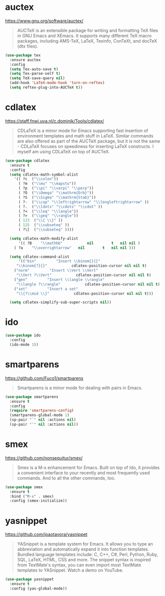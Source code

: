 #+options: toc:nil date:nil author:nil

#+latex_header: \usepackage{listings}

* auctex

  https://www.gnu.org/software/auctex/

  #+BEGIN_QUOTE
  AUCTeX is an extensible package for writing and formatting TeX files
  in GNU Emacs and XEmacs. It supports many different TeX macro
  packages, including AMS-TeX, LaTeX, Texinfo, ConTeXt, and docTeX
  (dtx files).
  #+END_QUOTE

  #+begin_src emacs-lisp
(use-package tex
  :ensure auctex
  :config
  (setq Tex-auto-save t)
  (setq Tex-parse-self t)
  (setq TeX-save-query nil)
  (add-hook 'LaTeX-mode-hook 'turn-on-reftex)
  (setq reftex-plug-into-AUCTeX t))
  #+end_src

* cdlatex

  https://staff.fnwi.uva.nl/c.dominik/Tools/cdlatex/

  #+BEGIN_QUOTE
  CDLaTeX is a minor mode for Emacs supporting fast insertion of
  environment templates and math stuff in LaTeX. Similar commands are
  also offered as part of the AUCTeX package, but it is not the same -
  CDLaTeX focuses on speediness for inserting LaTeX constructs. I
  myself am using CDLaTeX on top of AUCTeX.
  #+END_QUOTE

  #+begin_src emacs-lisp
(use-package cdlatex
  :ensure t
  :config
  (setq cdlatex-math-symbol-alist
	'(( ?c  ("\\colon"))
	  ( ?m  ("\\mu" "\\mapsto"))
	  ( ?p  ("\\pi" "\\varpi" "\\perp"))
	  ( ?O  ("\\Omega" "\\mathrm{Orb}"))
	  ( ?S  ("\\Sigma" "\\mathrm{Stab}"))
	  ( ?-  ("\\cap" "\\leftrightarrow" "\\longleftrightarrow" ))
	  ( ?.  ("\\ldots" "\\cdots" "\\cdot" ))
	  ( ?<  ("\\leq" "\\langle"))
	  ( ?>  ("\\geq" "\\rangle"))
	  ( 123  ("\\{ \\}" ))
	  ( 125  ("\\subseteq" ))
	  ( ?\[  ("\\subseteq" ))))

  (setq cdlatex-math-modify-alist
      '(( ?B    "\\mathbb"           nil        t   nil nil )
	( ?a    "\\overrightarrow"   nil        t   nil nil )))

  (setq cdlatex-command-alist
      '(("bin"         "Insert \\binom{}{}"
	 "\\binom{?}{}"           cdlatex-position-cursor nil nil t)
	("norm"         "Insert \\Vert \\Vert"
	 "\\Vert ?\\Vert"           cdlatex-position-cursor nil nil t)
	("gen"         "Insert \\langle \\rangle"
	 "\\langle ?\\rangle"           cdlatex-position-cursor nil nil t)
	("set"         "Insert a set"
	 "\\{?\\mid \\}"           cdlatex-position-cursor nil nil t)))

  (setq cdlatex-simplify-sub-super-scripts nil))
  #+end_src

* ido

  #+begin_src emacs-lisp
(use-package ido
  :config
  (ido-mode 1))
  #+end_src

* smartparens

  https://github.com/Fuco1/smartparens

  #+BEGIN_QUOTE
  Smartparens is a minor mode for dealing with pairs in Emacs.
  #+END_QUOTE

  #+begin_src emacs-lisp
(use-package smartparens
  :ensure t
  :config
  (require 'smartparens-config)
  (smartparens-global-mode 1)
  (sp-pair "`" nil :actions nil)
  (sp-pair "'" nil :actions nil))
  #+end_src

* smex

  https://github.com/nonsequitur/smex/

  #+BEGIN_QUOTE
  Smex is a M-x enhancement for Emacs. Built on top of Ido, it
  provides a convenient interface to your recently and most frequently
  used commands. And to all the other commands, too.
  #+END_QUOTE

  #+begin_src emacs-lisp
(use-package smex
  :ensure t
  :bind ("M-x" . smex)
  :config (smex-initialize))
  #+end_src

* yasnippet

  https://github.com/joaotavora/yasnippet

  #+BEGIN_QUOTE
  YASnippet is a template system for Emacs. It allows you to type an
  abbreviation and automatically expand it into function
  templates. Bundled language templates include: C, C++, C#, Perl,
  Python, Ruby, SQL, LaTeX, HTML, CSS and more. The snippet syntax is
  inspired from TextMate's syntax, you can even import most TextMate
  templates to YASnippet. Watch a demo on YouTube.
  #+END_QUOTE

  #+begin_src emacs-lisp
(use-package yasnippet
  :ensure t
  :config (yas-global-mode))
  #+end_src


* COMMENT Not for termux

** ob-ipython

** sage-shell-mode
